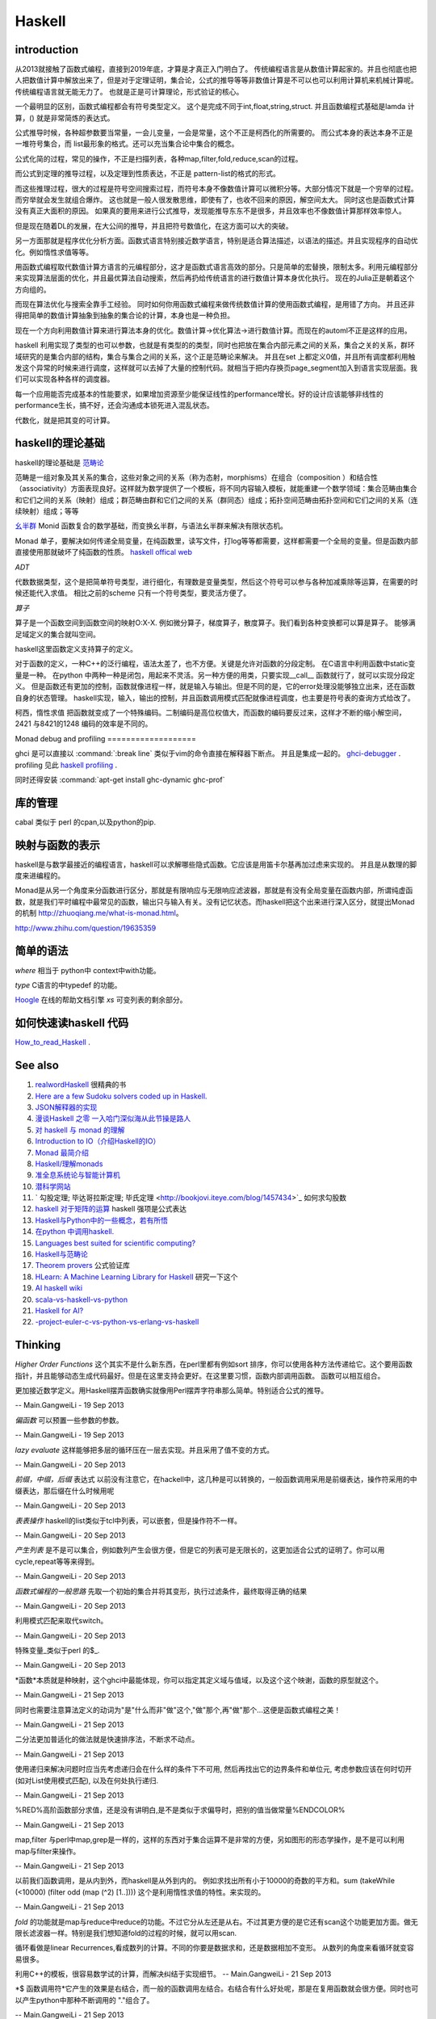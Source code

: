 Haskell
*******

introduction
============

从2013就接触了函数式编程，直接到2019年底，才算是才真正入门明白了。 传统编程语言是从数值计算起家的。并且也彻底也把人把数值计算中解放出来了，但是对于定理证明，集合论，公式的推导等等非数值计算是不可以也可以利用计算机来机械计算呢。 传统编程语言就无能无力了。 也就是正是可计算理论，形式验证的核心。

一个最明显的区别，函数式编程都会有符号类型定义。 这个是完成不同于int,float,string,struct. 
并且函数编程式基础是lamda 计算，() 就是非常简炼的表达式。

公式推导时候，各种超参数要当常量，一会儿变量，一会是常量，这个不正是柯西化的所需要的。 而公式本身的表达本身不正是一堆符号集合，而 list最形象的格式。还可以充当集合论中集合的概念。 

公式化简的过程，常见的操作，不正是扫描列表，各种map,filter,fold,reduce,scan的过程。

而公式到定理的推导过程，以及定理到性质表达，不正是 pattern-list的格式的形式。

而这些推理过程，很大的过程是符号空间搜索过程，而符号本身不像数值计算可以微积分等。大部分情况下就是一个穷举的过程。而穷举就会发生就组合爆炸。
这也就是一般人很发散思维，即使有了，也收不回来的原因，解空间太大。 同时这也是函数式计算没有真正大面积的原因。 如果真的要用来进行公式推导，发现能推导东东不是很多，并且效率也不像数值计算那样效率惊人。

但是现在随着DL的发展，在大公间的推导，并且把符号数值化，在这方面可以大的突破。

另一方面那就是程序优化分析方面。函数式语言特别接近数学语言，特别是适合算法描述，以语法的描述。并且实现程序的自动优化。例如惰性求值等等。

用函数式编程取代数值计算方语言的元编程部分，这才是函数式语言高效的部分。只是简单的宏替换，限制太多。利用元编程部分来实现算法层面的优化，并且最优算法自动搜索，然后再扔给传统语言的进行数值计算本身优化执行。  现在的Julia正是朝着这个方向组的。

而现在算法优化与搜索全靠手工经验。 同时如何你用函数式编程来做传统数值计算的使用函数式编程，是用错了方向。 并且还非得把简单的数值计算抽象到抽象的集合论的计算，本身也是一种负担。

现在一个方向利用数值计算来进行算法本身的优化。数值计算->优化算法->进行数值计算。而现在的automl不正是这样的应用。
 
 
haskell 利用实现了类型的也可以参数，也就是有类型的的类型，同时也把放在集合内部元素之间的关系，集合之关的关系，群环域研究的是集合内部的结构，集合与集合之间的关系，这个正是范畴论来解决。 并且在set 上都定义0值，并且所有调度都利用触发这个异常的时候来进行调度，这样就可以去掉了大量的控制代码。就相当于把内存换页page_segment加入到语言实现层面。我们可以实现各种各样的调度器。

每一个应用能否完成基本的性能要求，如果增加资源至少能保证线性的performance增长。好的设计应该能够非线性的performance生长，搞不好，还会沟通成本锁死进入混乱状态。

代数化，就是把其变的可计算。


haskell的理论基础
===================

haskell的理论基础是 `范畴论 <https://www.zhihu.com/question/20448295/answer/883920534>`_

范畴是一组对象及其关系的集合，这些对象之间的关系（称为态射，morphisms）在组合（composition ）和结合性（associativity）方面表现良好。这样就为数学提供了一个模板，将不同内容输入模板，就能重建一个数学领域：集合范畴由集合和它们之间的关系（映射）组成；群范畴由群和它们之间的关系（群同态）组成；拓扑空间范畴由拓扑空间和它们之间的关系（连续映射）组成；等等


`幺半群 <https://www.wikiwand.com/zh-hans/%E5%B9%BA%E5%8D%8A%E7%BE%A4>`_  Monid 函数复合的数学基础，而变换幺半群，与语法幺半群来解决有限状态机。

Monad 单子，要解决如何传递全局变量，在纯函数里，读写文件，打log等等都需要，这样都需要一个全局的变量。但是函数内部直接使用那就破坏了纯函数的性质。
`haskell offical web <http://www.haskell.org/haskellwiki/Haskell>`_


*ADT*

代数数据类型，这个是把简单符号类型，进行细化，有理数是变量类型，然后这个符号可以参与各种加减乘除等运算，在需要的时候还能代入求值。
相比之前的scheme 只有一个符号类型，要灵活方便了。

*算子* 

算子是一个函数空间到函数空间的映射O:X-X. 例如微分算子，梯度算子，散度算子。我们看到各种变换都可以算是算子。
能够满足域定义的集合就叫空间。

haskell这里函数定义支持算子的定义。

对于函数的定义，一种C++的泛行编程，语法太差了，也不方便。关键是允许对函数的分段定制。
在C语言中利用函数中static变量是一种。
在python 中两种一种是闭包，用起来不灵活。另一种方便的用类，只要实现__call__ 函数就行了，就可以实现分段定义。
但是函数还有更加的控制，函数就像进程一样，就是输入与输出。但是不同的是，它的error处理没能够独立出来，还在函数自身的状态管理。
haskell实现，输入，输出的控制，并且函数调用模式匹配就像进程调度，也主要是符号表的查询方式给改了。

柯西，惰性求值 把函数就变成了一个特殊编码。二制编码是高位权值大，而函数的编码要反过来，这样才不断的缩小解空间，2421 与8421的1248 编码的效率是不同的。

Monad
debug and profiling
===================

ghci 是可以直接以 :command:`:break line`  类似于vim的命令直接在解释器下断点。 并且是集成一起的。 `ghci-debugger <https://downloads.haskell.org/~ghc/7.8.3/docs/html/users_guide/ghci-debugger.html>`_ .
profiling 见此 `haskell profiling <https://downloads.haskell.org/~ghc/7.8.3/docs/html/users_guide/profiling.html>`_  .

同时还得安装 :command:`apt-get install ghc-dynamic ghc-prof`

库的管理
========
cabal 类似于 perl 的cpan,以及python的pip.

映射与函数的表示
================

haskell是与数学最接近的编程语言，haskell可以求解哪些隐式函数。它应该是用笛卡尔基再加过虑来实现的。
并且是从数理的脚度来进编程的。

Monad是从另一个角度来分函数进行区分，那就是有限响应与无限响应滤波器，那就是有没有全局变量在函数内部，所谓纯虚函数，就是我们平时编程中最常见的函数，输出只与输入有关。没有记忆状态。而haskell把这个出来进行深入区分，就提出Monad的机制 http://zhuoqiang.me/what-is-monad.html。

http://www.zhihu.com/question/19635359



简单的语法
==========

*where* 相当于 python中 context中with功能。

*type*  C语言的中typedef 的功能。

`Hoogle  <http://www.haskell.org/hoogle/>`_ 在线的帮助文档引擎
`xs` 可变列表的剩余部分。



如何快速读haskell 代码
======================
`How_to_read_Haskell <https://www.haskell.org/haskellwiki/How_to_read_Haskell>`_ .


See also
========

#. `realwordHaskell  <http://book.realworldhaskell.org/>`_ 很精典的书
#. `Here are a few Sudoku solvers coded up in Haskell. <http://www.haskell.org/haskellwiki/Sudoku>`_ 
#. `JSON解释器的实现 <http://rwh.readthedocs.org/en/latest/chp/5.html>`_ 
#. `漫谈Haskell 之零 一入哈门深似海从此节操是路人 <http://naga-eda.org/home/yujie/?tag&#61;haskell>`_ 
#. `对 haskell 与 monad 的理解 <http://yi-programmer.com/2010-03-20&#95;haskell&#95;and&#95;monad.html>`_ 
#. `Introduction to IO（介绍Haskell的IO） <Introduction to IO（介绍Haskell的IO）>`_ 
#. `Monad 最简介绍 <http://zhuoqiang.me/what-is-monad.html>`_ 
#. `Haskell/理解monads <http://zh.wikibooks.org/zh-cn/Haskell/&#37;E7&#37;90&#37;86&#37;E8&#37;A7&#37;A3monads>`_ 
#. `准全息系统论与智能计算机 <http://survivor99.com/pscience/wdx/041031C.htm>`_ 
#. `潜科学网站 <http://survivor99.com/pscience/>`_ 
#. ` 勾股定理; 毕达哥拉斯定理; 毕氏定理 <http://bookjovi.iteye.com/blog/1457434>`_ 如何求勾股数
#. `haskell 对于矩阵的运算 <http://research.microsoft.com/en-us/um/people/simonpj/papers/history-of-haskell/history.pdf>`_ haskell 强项是公式表达
#. `Haskell与Python中的一些概念，若有所悟  <http://blog.csdn.net/tangboyun/article/details/5447688>`_ 
#. `在python 中调用haskell. <https://github.com/sakana/HaPy>`_ 
#. `Languages best suited for scientific computing? <http://lambda-the-ultimate.org/node/2720>`_ 
#. `Haskell与范畴论 <http://yi-programmer.com/2010-04-06&#95;haskell&#95;and&#95;category&#95;translate.html>`_ 
#. `Theorem provers <Applications and libraries/Theorem provers>`_ 公式验证库
#. `HLearn: A Machine Learning Library for Haskell <http://faculty.cs.byu.edu/~jay/conferences/2013-tfp/proceedings/tfp2013&#95;submission&#95;10.pdf>`_ 研究一下这个
#. `AI  haskell wiki <http://www.haskell.org/haskellwiki/AI>`_ 
#. `scala-vs-haskell-vs-python <http://blog.samibadawi.com/2013/02/scala-vs-haskell-vs-python.html>`_ 
#. `Haskell for AI? <http://lambda-the-ultimate.org/node/2952>`_ 
#. `-project-euler-c-vs-python-vs-erlang-vs-haskell <http://stackoverflow.com/questions/6964392/speed-comparison-with-project-euler-c-vs-python-vs-erlang-vs-haskell>`_ 

Thinking
========



*Higher Order Functions* 这个其实不是什么新东西，在perl里都有例如sort 排序，你可以使用各种方法传递给它。这个要用函数指针，并且能够动态生成代码最好。但是在这里支持会更好。在这里要习惯，函数内部调用函数。 函数可以相互组合。

更加接近数学定义。用Haskell摆弄函数确实就像用Perl摆弄字符串那么简单。特别适合公式的推导。

-- Main.GangweiLi - 19 Sep 2013


*偏函数* 可以预置一些参数的参数。

-- Main.GangweiLi - 19 Sep 2013


*lazy evaluate* 这样能够把多层的循环压在一层去实现。并且采用了值不变的方式。

-- Main.GangweiLi - 20 Sep 2013


*前缀，中缀，后缀* 表达式
以前没有注意它，在hackell中，这几种是可以转换的，一般函数调用采用是前缀表达，操作符采用的中缀表达，那后缀在什么时候用呢

-- Main.GangweiLi - 20 Sep 2013


*表表操作* haskell的list类似于tcl中列表，可以嵌套，但是操作符不一样。

-- Main.GangweiLi - 20 Sep 2013


*产生列表* 是不是可以集合，例如数列产生会很方便，但是它的列表可是无限长的，这更加适合公式的证明了。你可以用cycle,repeat等等来得到。

-- Main.GangweiLi - 20 Sep 2013


*函数式编程的一般思路* 先取一个初始的集合并将其变形，执行过滤条件，最终取得正确的结果

-- Main.GangweiLi - 20 Sep 2013


利用模式匹配来取代switch。

-- Main.GangweiLi - 20 Sep 2013


特殊变量_类似于perl 的$_.

-- Main.GangweiLi - 20 Sep 2013


*函数*本质就是种映射，这个ghci中最能体现，你可以指定其定义域与值域，以及这个这个映谢，函数的原型就这个。

-- Main.GangweiLi - 21 Sep 2013


同时也需要注意算法定义的动词为"是"什么而非"做"这个,"做"那个,再"做"那个...这便是函数式编程之美！

-- Main.GangweiLi - 21 Sep 2013


二分法更加普适化的做法就是快速排序法，不断求不动点。

-- Main.GangweiLi - 21 Sep 2013


使用递归来解决问题时应当先考虑递归会在什么样的条件下不可用, 然后再找出它的边界条件和单位元, 考虑参数应该在何时切开(如对List使用模式匹配), 以及在何处执行递归.

-- Main.GangweiLi - 21 Sep 2013


%RED%高阶函数部分求值，还是没有讲明白,是不是类似于求偏导时，把别的值当做常量%ENDCOLOR%

-- Main.GangweiLi - 21 Sep 2013


map,filter 与perl中map,grep是一样的，这样的东西对于集合运算不是非常的方便，另如图形的形态学操作，是不是可以利用map与filter来操作。

-- Main.GangweiLi - 21 Sep 2013


以前我们函数调用，是从内到外，而haskell是从外到内的。
例如求找出所有小于10000的奇数的平方和。sum (takeWhile (<10000) (filter odd (map (^2) [1..])))
这个是利用惰性求值的特性。来实现的。


-- Main.GangweiLi - 21 Sep 2013


*fold* 的功能就是map与reduce中reduce的功能。不过它分从左还是从右。不过其更方便的是它还有scan这个功能更加方面。做无限长滤波器一样。特别是我们想知道fold的过程的时候，就可以用scan.

循环看做是linear Recurrences,看成数列的计算。不同的你要是数据求和，还是数据相加不变形。 从数列的角度来看循环就变容易很多。

利用C++的模板，很容易数学试的计算，而解决纠结于实现细节。
-- Main.GangweiLi - 21 Sep 2013


*$ 函数调用符*它产生的效果是右结合，而一般的函数调用左结合。右结合有什么好处呢，那是在复用函数就会很方便。同时也可以产生python中那种不断调用的 "."组合了。

-- Main.GangweiLi - 21 Sep 2013


*模块* 更多的类似于perl的语法，并且类与结构体的定义。但是就是没有OO了。另外还有C中typedef的功能。

-- Main.GangweiLi - 21 Sep 2013


程序验证与证明，haskell还可以做这个事情。看来把原来的东东都关联起来了。

-- Main.GangweiLi - 21 Sep 2013


范畴论，type theory是什么。 domain theory.

Element of programming
=======================

程序的设计就是一种迭代过程，研究有用的问题，发现处理它们的高效的算法，精炼出算法背后的概念，再讲这些概念和算法组织为完满协调的数学理论

这本书里讲差不多就是C++的haskwell的实现，从数学理论角度来理计算语言。


value就是内存中一段01序列，而object只决定了如何解决这种序列，每一个变量类型与数据结构都是对这一段01序列的解读。
并且完备性，看来只有bool类型是完备的。其他只是数学表达子集，例如整型等等。

对于函数过程可以分为四类

#. 只是简单输入与输出的关系。输出只与输入相关。
#. Local state, 局部的临时变量。


Associativity 操作，min,max,conjunction,disjuntion,set,union,set intersection.
#. Global state，用到的一些全局变量
#. own state  只有函数过程自己用到变量，例如函数中static变量。

另外把函数输入当做定义域，而把输出当做值域。 通过这些东东研究，可以函数过程本身做些验证。可以离散数据表达式来表达函数。这样就可以程序验证的方式
来方便验证了。例如任一，存在等等条件。

函数的化简，就变成寻找最短路径的问题。从定义域到值域的一种最简单路径。

递归
====

递归的overhead太高，我把他变成尾递归，这样变成A^n=A*A^(n-1)的问题。这样可以变成循环的问题。
递归本质是之间通过函数输入输出，动态的传递参数。


优化计算
========

在本质是数学的表达式的切换，恒等变型就变成方程的推导，变的适合硬件发展。所以在做算法优化的时候，一种就是恒等变型。
例如转化二进制操作。例如移位。 先从数学上解释。然后再到硬件实现。

对于近似计算，不是随便的把9或7变成8完了。而是极数或者变换域的方式在减少计算量在保证误差的情况下。
来减少计算量，例如时域与频域的变换等。

把计算模型->数学模型->计算模型

例如用卷积来进行子串搜索。

iterator
=========

就是把各种遍历非装到一个接口下。只需要根据iterator这个接口来操作，而不用担心下层的实现。这种是基于一维地址的，多维的方法那就是坐标了。

例如对于树的两种遍历，基于只有next的函数的区别了。或者successor(i)的区别。

这种遍历是哪一种呢:
#. readable range
#. increasing range
#. Forward range
#. indexed Iterator
#. Bidrectional iterator
#. Random-Access Iterator


Copying
========

解决是信息传递的问题。

rearrrange
===========

重排的，或者过虑的机制。以及变形的操作。

Partition and Mergeing
======================

分片与合并。

c++的模板，起到泛化，符号推导的功效。


Composite objects
==================

组合问题，有静态与动态之分。

同时解决动态序列的分配方式，以及内存的分配方式。
而不结构类型，就像一个窗口来改变查看内存的方式。以及用castXXX等等来切换这个窗口。

序的概念
=========

通过在集合的序的重要性。https://en.wikipedia.org/wiki/Total_order

模式匹配
========

一个列表的模式匹配，来自然的实现语法分析。另一个那就是多态。来实现运行的状态转移，也就解了goto的用途。
